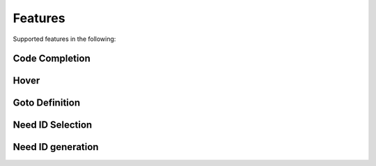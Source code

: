 .. _features:

Features
========

Supported features in the following:

.. _code_completion:

Code Completion
---------------

.. image:: /_images/features_code_completion_snippets.gif
   :align: center

.. _hover:

Hover
-----

.. image:: /_images/features_hover.gif
   :align: center

.. _goto:

Goto Definition
---------------

.. image:: /_images/features_goto.gif
   :align: center

.. _id_select:

Need ID Selection
-----------------

.. image:: /_images/features_id_selection.gif
   :align: center

.. _id_gen:

Need ID generation
------------------

.. image:: /_images/features_id_auto_gen.gif
   :align: center
